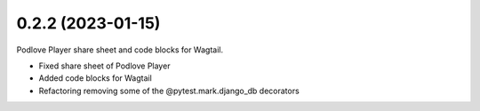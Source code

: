 0.2.2 (2023-01-15)
+++++++++++++++++++

Podlove Player share sheet and code blocks for Wagtail.

* Fixed share sheet of Podlove Player
* Added code blocks for Wagtail
* Refactoring removing some of the @pytest.mark.django_db decorators
